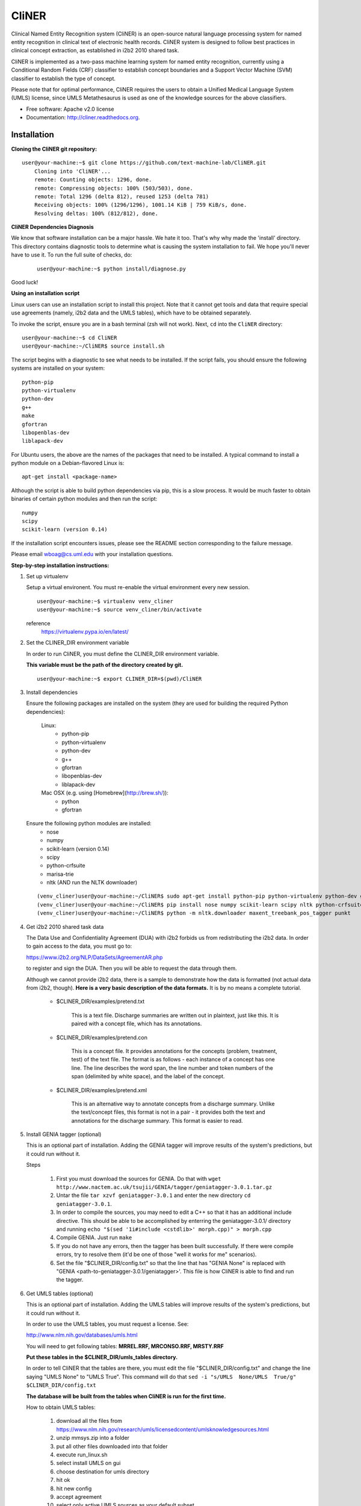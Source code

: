 ===============================
CliNER
===============================

Clinical Named Entity Recognition system (CliNER) is an open-source natural language processing system for named entity recognition in clinical text of electronic health records.  CliNER system is designed to follow best practices in clinical concept extraction, as established in i2b2 2010 shared task.

CliNER is implemented as a two-pass machine learning system for named entity recognition, currently using a Conditional Random Fields (CRF) classifier to establish concept boundaries and a Support Vector Machine (SVM) classifier to establish the type of concept.

Please note that for optimal performance, CliNER requires the users to obtain a Unified Medical Language System (UMLS) license, since UMLS Metathesaurus is used as one of the knowledge sources for the above classifiers.


* Free software: Apache v2.0 license
* Documentation: http://cliner.readthedocs.org.


Installation
--------

**Cloning the CliNER git repository:**

::

    user@your-machine:~$ git clone https://github.com/text-machine-lab/CliNER.git
        Cloning into 'CliNER'...
        remote: Counting objects: 1296, done.
        remote: Compressing objects: 100% (503/503), done.
        remote: Total 1296 (delta 812), reused 1253 (delta 781)
        Receiving objects: 100% (1296/1296), 1001.14 KiB | 759 KiB/s, done.
        Resolving deltas: 100% (812/812), done.


**CliNER Dependencies Diagnosis**

We know that software installation can be a major hassle. We hate it too. That's why why made the 'install' directory. This directory contains diagnostic tools to determine what is causing the system installation to fail. We hope you'll never have to use it. To run the full suite of checks, do:

    ::

        user@your-machine:~$ python install/diagnose.py

Good luck!



**Using an installation script**

Linux users can use an installation script to install this project. Note that it cannot get tools and data that require special use agreements (namely, i2b2 data and the UMLS tables), which have to be obtained separately.

To invoke the script, ensure you are in a bash terminal (zsh will not work). Next, ``cd`` into the ``CliNER`` directory:

::

    user@your-machine:~$ cd CliNER
    user@your-machine:~/CliNER$ source install.sh


The script begins with a diagnostic to see what needs to be installed. If the script fails, you should ensure the following systems are installed on your system:

::

    python-pip
    python-virtualenv
    python-dev
    g++
    make
    gfortran
    libopenblas-dev
    liblapack-dev

For Ubuntu users, the above are the names of the packages that need to be installed.  A typical command to install a python module on a Debian-flavored Linux is:

::

    apt-get install <package-name>


Although the script is able to build python dependencies via pip, this is a slow process. It would be much faster to obtain binaries of certain python modules and then run the script:

::

    numpy
    scipy
    scikit-learn (version 0.14)


If the installation script encounters issues, please see the README section corresponding to the failure message.

Please email wboag@cs.uml.edu with your installation questions.


**Step-by-step installation instructions:**


(1) Set up virtualenv

    Setup a virtual environent. You must re-enable the virtual environment every new session.

    ::

        user@your-machine:~$ virtualenv venv_cliner
        user@your-machine:~$ source venv_cliner/bin/activate


    reference
        https://virtualenv.pypa.io/en/latest/



(2) Set the CLINER_DIR environment variable

    In order to run CliNER, you must define the CLINER_DIR environment variable.

    **This variable must be the path of the directory created by git.**

    ::

        user@your-machine:~$ export CLINER_DIR=$(pwd)/CliNER



(3) Install dependencies


    Ensure the following packages are installed on the system (they are used for building the required Python dependencies):

        Linux:
            * python-pip
            * python-virtualenv
            * python-dev
            * g++
            * gfortran
            * libopenblas-dev
            * liblapack-dev


        Mac OSX (e.g. using [Homebrew](http://brew.sh/)):
            * python
            * gfortran


    Ensure the following python modules are installed:
        * nose
        * numpy
        * scikit-learn (version 0.14)
        * scipy
        * python-crfsuite
        * marisa-trie
        * nltk  (AND run the NLTK downloader)


    ::

        (venv_cliner)user@your-machine:~/CliNER$ sudo apt-get install python-pip python-virtualenv python-dev g++ gfortran libopenblas-dev liblapack-dev -y
        (venv_cliner)user@your-machine:~/CliNER$ pip install nose numpy scikit-learn scipy nltk python-crfsuite marisa-trie
        (venv_cliner)user@your-machine:~/CliNER$ python -m nltk.downloader maxent_treebank_pos_tagger punkt




(4) Get i2b2 2010 shared task data

    The Data Use and Confidentiality Agreement (DUA) with i2b2 forbids us from redistributing the i2b2 data. In order to gain access to the data, you must go to:

    https://www.i2b2.org/NLP/DataSets/AgreementAR.php

    to register and sign the DUA. Then you will be able to request the data through them.


    Although we cannot provide i2b2 data, there is a sample to demonstrate how the data is formatted (not actual data from i2b2, though). **Here is a very basic description of the data formats.** It is by no means a complete tutorial.

        * $CLINER_DIR/examples/pretend.txt

            This is a text file. Discharge summaries are written out in plaintext, just like this. It is paired with a concept file, which has its annotations.

        * $CLINER_DIR/examples/pretend.con

            This is a concept file. It provides annotations for the concepts (problem, treatment, test) of the text file. The format is as follows - each instance of a concept has one line. The line describes the word span, the line number and token numbers of the span (delimited by white space), and the label of the concept.

        * $CLINER_DIR/examples/pretend.xml

            This is an alternative way to annotate concepts from a discharge summary. Unlike the text/concept files, this format is not in a pair - it provides both the text and annotations for the discharge summary. This format is easier to read.





(5) Install GENIA tagger (optional)

    This is an optional part of installation. Adding the GENIA tagger will improve results of the system's predictions, but it could run without it.

    Steps

        1. First you must download the sources for GENIA. Do that with ``wget http://www.nactem.ac.uk/tsujii/GENIA/tagger/geniatagger-3.0.1.tar.gz``

        2. Untar the file ``tar xzvf geniatagger-3.0.1`` and enter the new directory ``cd geniatagger-3.0.1``.

        3. In order to compile the sources, you may need to edit a C++ so that it has an additional include directive. This should be able to be accomplished by enterring the geniatagger-3.0.1/ directory and running ``echo "$(sed '1i#include <cstdlib>' morph.cpp)" > morph.cpp``

        4. Compile GENIA. Just run ``make``

        5. If you do not have any errors, then the tagger has been built successfully. If there were compile errors, try to resolve them (it'd be one of those "well it works for me" scenarios).

        6. Set the file "$CLINER_DIR/config.txt" so that the line that has "GENIA None" is replaced with "GENIA <path-to-geniatagger-3.0.1/geniatagger>'. This file is how CliNER is able to find and run the tagger.



(6) Get UMLS tables (optional)

    This is an optional part of installation. Adding the UMLS tables will improve results of the system's predictions, but it could run without it.

    In order to use the UMLS tables, you must request a license. See:

    http://www.nlm.nih.gov/databases/umls.html

    You will need to get following tables: **MRREL.RRF, MRCONSO.RRF, MRSTY.RRF**

    **Put these tables in the $CLINER_DIR/umls_tables directory.**

    In order to tell CliNER that the tables are there, you must edit the file "$CLINER_DIR/config.txt" and change the line saying "UMLS  None" to "UMLS True". This command will do that ``sed -i "s/UMLS  None/UMLS  True/g" $CLINER_DIR/config.txt``

    **The database will be built from the tables when CliNER is run for the first time.**

    How to obtain UMLS tables:

        1. download all the files from https://www.nlm.nih.gov/research/umls/licensedcontent/umlsknowledgesources.html
        2. unzip mmsys.zip into a folder
        3. put all other files downloaded into that folder
        4. execute run_linux.sh
        5. select install UMLS on gui
        6. choose destination for umls directory
        7. hit ok
        8. hit new config
        9. accept agreement
        10. select only active UMLS sources as your default subset
        11. select at top of gui pane, done and then select begin subset.
        12. the destination folder should contain the necessary files needed.


(7) Create 'cliner' executable script for command-line use

    In order to run CliNER (as done in the usage examples), you must run setup.py.

    As long as the Python dependencies are properly installed, you should be able to run the setup script.

    If it works, you should see a brief help message when invoking cliner with the ``--help`` option:

    ::

            (venv_cliner)user@your-machine:~/CliNER$ python $CLINER_DIR/setup.py install
            (venv_cliner)user@your-machine:~/CliNER$ cliner --help



(8) Run unit tests

    [this section is under construction]

Deploying with Vagrant
--------

With Vagrant and a type-2 hypervisor (such as the free VirtualBox) installed on
the system, running "vagrant up" will deploy a virtual machine and painlessly
install/build CliNER.

The access ip is listed during deployment (usually 127.0.0.1:2222).
The username/password is vagrant/vagrant.

Usage Examples
--------

    Demo Script
    ::
        user@your-machine:~/CliNER$ source install.sh
        (venv_cliner)user@your-machine:~/CliNER$ bash examples/demo.sh


    i2b2 format

        Train model on i2b2-formatted data
        ::
            (venv_cliner)user@your-machine:~/CliNER$ cliner train $CLINER_DIR/examples/pretend.txt --annotations $CLINER_DIR/examples/pretend.con

        Train model on i2b2-formatted data with SVM grid search (NOTE: Currently does not work with sample data because the sample data is too small for cross validation).
        ::
            (venv_cliner)user@your-machine:~/CliNER$ cliner train $CLINER_DIR/examples/pretend.txt --annotations $CLINER_DIR/examples/pretend.con --grid-search

        Predict concepts and output in i2b2 format
        ::
            (venv_cliner)user@your-machine:~/CliNER$ cliner predict $CLINER_DIR/examples/pretend.txt --out $CLINER_DIR/data/test_predictions/

        Evaluation
        ::
            (venv_cliner)user@your-machine:~/CliNER$ cliner evaluate $CLINER_DIR/examples/pretend.txt --gold $CLINER_DIR/examples --predictions $CLINER_DIR/data/test_predictions/ --format i2b2

        Change Format
        ::
            (venv_cliner)user@your-machine:~/CliNER$ cliner format $CLINER_DIR/examples/pretend.txt --annotations $CLINER_DIR/data/test_predictions/pretend.con --format xml


    xml format

        Train model on xml-formatted data
        ::
            (venv_cliner)user@your-machine:~/CliNER$ cliner train $CLINER_DIR/examples/pretend.txt --annotations $CLINER_DIR/examples/pretend.xml --format xml

        Predict concepts and output in xml format
        ::
            (venv_cliner)user@your-machine:~/CliNER$ cliner predict $CLINER_DIR/examples/pretend.txt --out $CLINER_DIR/data/test_predictions/ --format xml

        Evaluation
        ::
            (venv_cliner)user@your-machine:~/CliNER$ cliner evaluate $CLINER_DIR/examples/pretend.txt --gold $CLINER_DIR/examples --predictions $CLINER_DIR/data/test_predictions/ --format xml

        Change Format
        ::
            (venv_cliner)user@your-machine:~/CliNER$ cliner format $CLINER_DIR/data/test_predictions/pretend.xml --format i2b2


